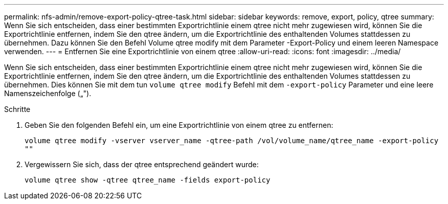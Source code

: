 ---
permalink: nfs-admin/remove-export-policy-qtree-task.html 
sidebar: sidebar 
keywords: remove, export, policy, qtree 
summary: Wenn Sie sich entscheiden, dass einer bestimmten Exportrichtlinie einem qtree nicht mehr zugewiesen wird, können Sie die Exportrichtlinie entfernen, indem Sie den qtree ändern, um die Exportrichtlinie des enthaltenden Volumes stattdessen zu übernehmen. Dazu können Sie den Befehl Volume qtree modify mit dem Parameter -Export-Policy und einem leeren Namespace verwenden. 
---
= Entfernen Sie eine Exportrichtlinie von einem qtree
:allow-uri-read: 
:icons: font
:imagesdir: ../media/


[role="lead"]
Wenn Sie sich entscheiden, dass einer bestimmten Exportrichtlinie einem qtree nicht mehr zugewiesen wird, können Sie die Exportrichtlinie entfernen, indem Sie den qtree ändern, um die Exportrichtlinie des enthaltenden Volumes stattdessen zu übernehmen. Dies können Sie mit dem tun `volume qtree modify` Befehl mit dem `-export-policy` Parameter und eine leere Namenszeichenfolge („").

.Schritte
. Geben Sie den folgenden Befehl ein, um eine Exportrichtlinie von einem qtree zu entfernen:
+
`volume qtree modify -vserver vserver_name -qtree-path /vol/volume_name/qtree_name -export-policy ""`

. Vergewissern Sie sich, dass der qtree entsprechend geändert wurde:
+
`volume qtree show -qtree qtree_name -fields export-policy`


